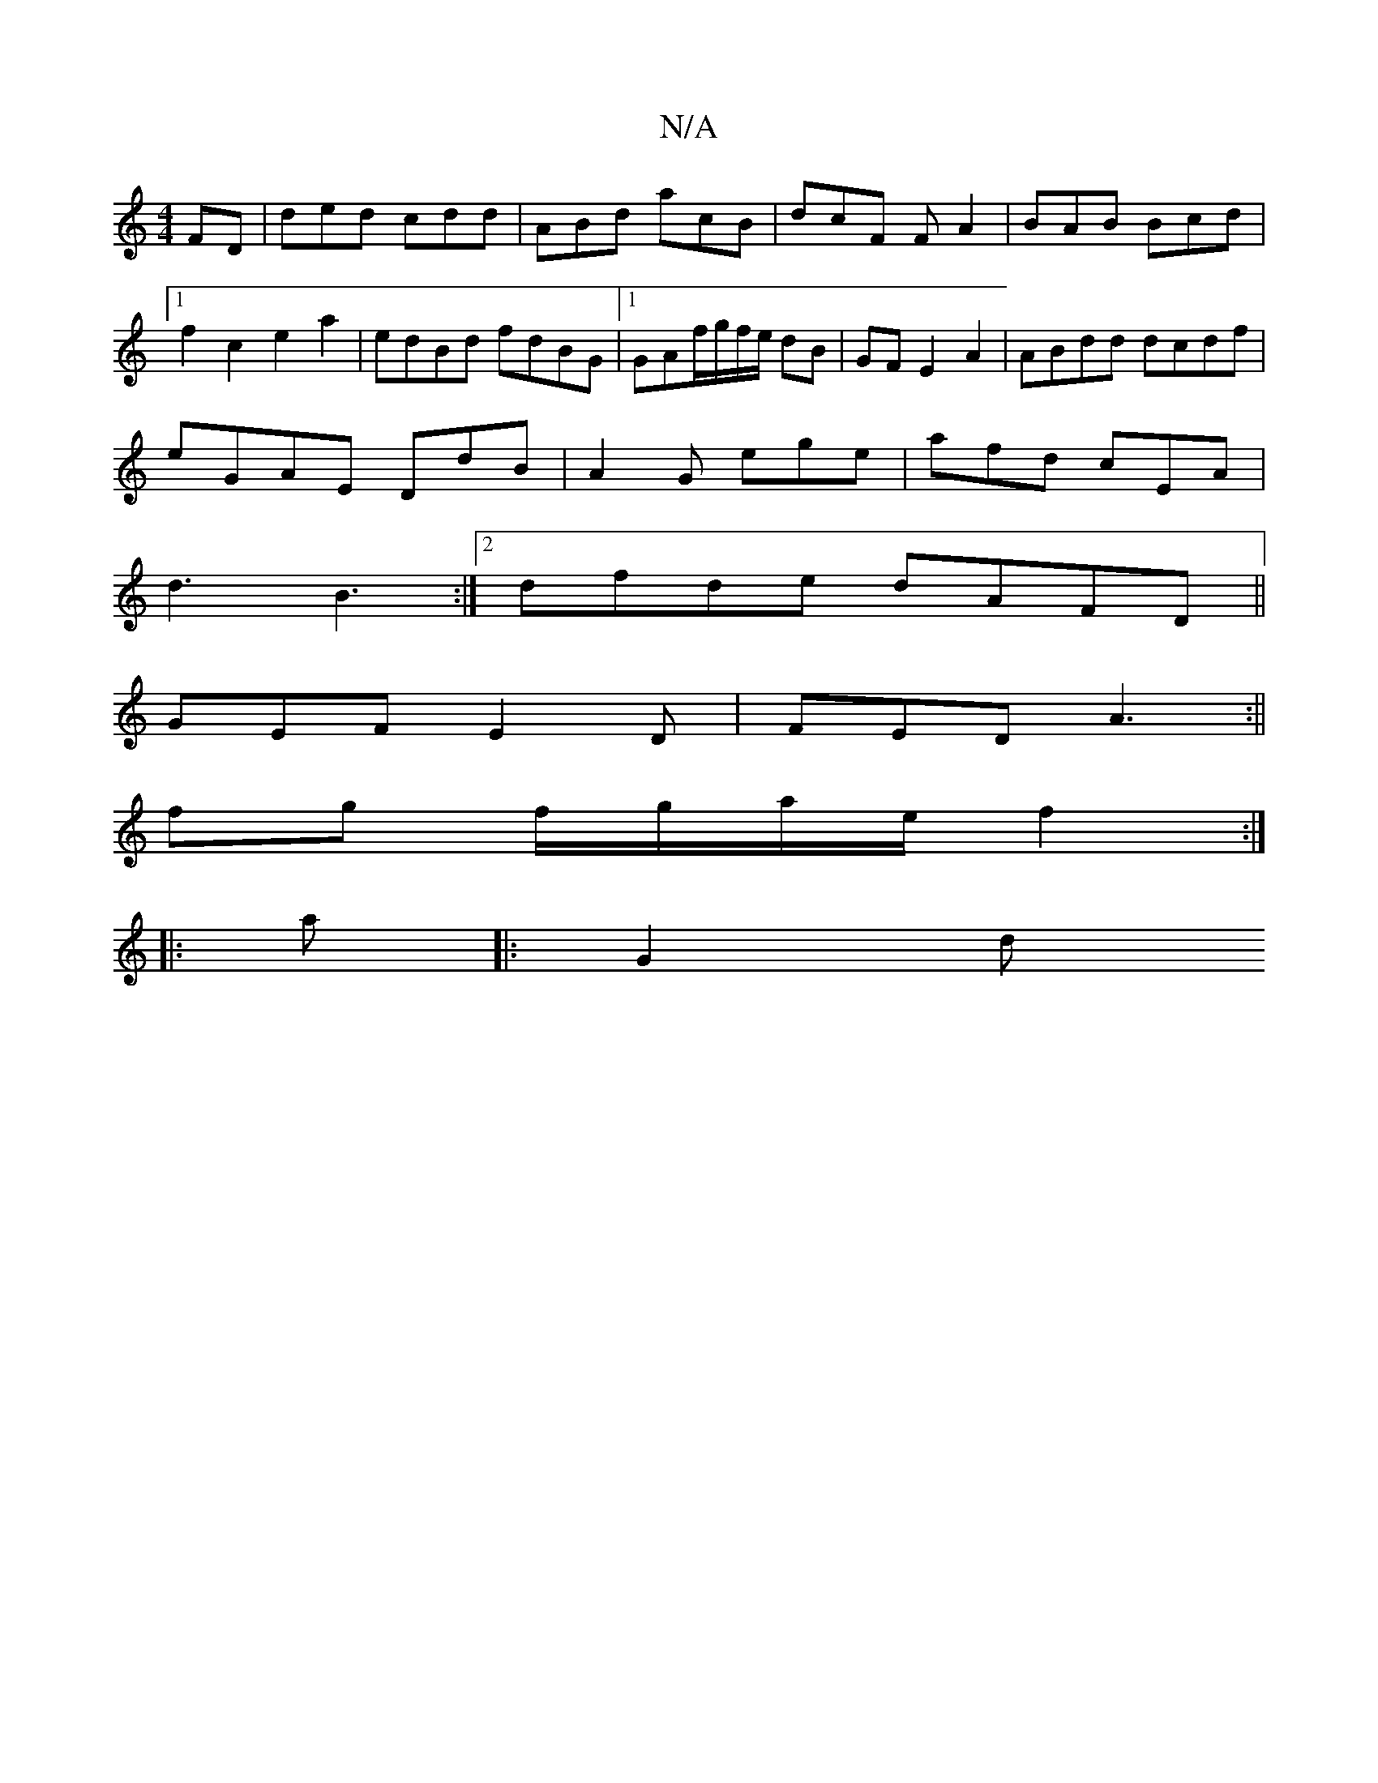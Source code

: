 X:1
T:N/A
M:4/4
R:N/A
K:Cmajor
FD | ded cdd | ABd acB | dcF FA2|BAB Bcd |1 f2c2 e2a2 | edBd fdBG |1 GAf/g/f/e/ dB |GFE2A2| ABdd dcdf|
eGAE DdB|A2G ege|afd cEA|
d3 B3:|[2 dfde dAFD||
GEF E2 D | FED A3 :||
fg f/g/a/e/ f2 :|
|:a|:G2 d